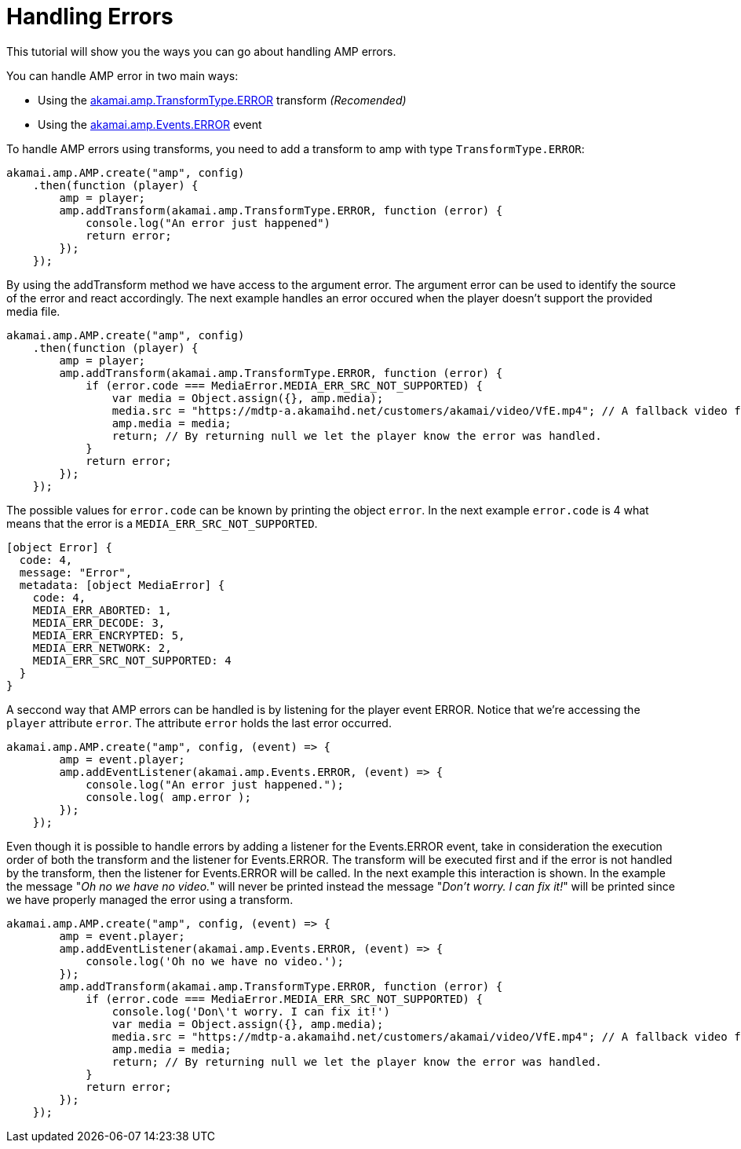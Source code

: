 = Handling Errors
:categories: ["core"]
:page-layout: techdocs-web
:position: 14

This tutorial will show you the ways you can go about handling AMP errors.

You can handle AMP error in two main ways:

* Using the https://developer.akamai.com/tools/AdaptiveMediaPlayer/docs/web/akamai.amp.TransformType.html[akamai.amp.TransformType.ERROR] transform _(Recomended)_
* Using the https://developer.akamai.com/tools/AdaptiveMediaPlayer/docs/web/akamai.amp.Events.html[akamai.amp.Events.ERROR] event


To handle AMP errors using transforms, you need to add a transform to amp with type `TransformType.ERROR`:

[,nt]
----

akamai.amp.AMP.create("amp", config)
    .then(function (player) {
        amp = player;
        amp.addTransform(akamai.amp.TransformType.ERROR, function (error) {
            console.log("An error just happened")
            return error;
        });
    });
----

By using the addTransform method we have access to the argument error. The argument error can be used to identify the source of the error and react accordingly. The next example handles an error occured when the player doesn't support the provided media file.

[,nt]
----

akamai.amp.AMP.create("amp", config)
    .then(function (player) {
        amp = player;
        amp.addTransform(akamai.amp.TransformType.ERROR, function (error) {
            if (error.code === MediaError.MEDIA_ERR_SRC_NOT_SUPPORTED) {
                var media = Object.assign({}, amp.media);
                media.src = "https://mdtp-a.akamaihd.net/customers/akamai/video/VfE.mp4"; // A fallback video for this example.
                amp.media = media;
                return; // By returning null we let the player know the error was handled.
            }
            return error;
        });
    });
----

The possible values for `error.code` can be known by printing the object `error`. In the next example `error.code` is 4 what means that the error is a `MEDIA_ERR_SRC_NOT_SUPPORTED`.

[,nt]
----

[object Error] {
  code: 4,
  message: "Error",
  metadata: [object MediaError] {
    code: 4,
    MEDIA_ERR_ABORTED: 1,
    MEDIA_ERR_DECODE: 3,
    MEDIA_ERR_ENCRYPTED: 5,
    MEDIA_ERR_NETWORK: 2,
    MEDIA_ERR_SRC_NOT_SUPPORTED: 4
  }
}
----

A seccond way that AMP errors can be handled is by listening for the player event ERROR. Notice that we're accessing the `player` attribute `error`. The attribute `error` holds the last error occurred.

[,nt]
----

akamai.amp.AMP.create("amp", config, (event) => {
        amp = event.player;
        amp.addEventListener(akamai.amp.Events.ERROR, (event) => {
            console.log("An error just happened.");
            console.log( amp.error );
        });
    });
----

Even though it is possible to handle errors by adding a listener for the Events.ERROR event, take in consideration the execution order of both the transform and the listener for Events.ERROR. The transform will be executed first and if the error is not handled by the transform, then the listener for Events.ERROR will be called. In the next example this interaction is shown. In the example the message "_Oh no we have no video._" will never be printed instead the message "_Don't worry. I can fix it!_" will be printed since we have properly managed the error using a transform.

[,nt]
----

akamai.amp.AMP.create("amp", config, (event) => {
        amp = event.player;
        amp.addEventListener(akamai.amp.Events.ERROR, (event) => {
            console.log('Oh no we have no video.');
        });
        amp.addTransform(akamai.amp.TransformType.ERROR, function (error) {
            if (error.code === MediaError.MEDIA_ERR_SRC_NOT_SUPPORTED) {
                console.log('Don\'t worry. I can fix it!')
                var media = Object.assign({}, amp.media);
                media.src = "https://mdtp-a.akamaihd.net/customers/akamai/video/VfE.mp4"; // A fallback video for this example.
                amp.media = media;
                return; // By returning null we let the player know the error was handled.
            }
            return error;
        });
    });
----

